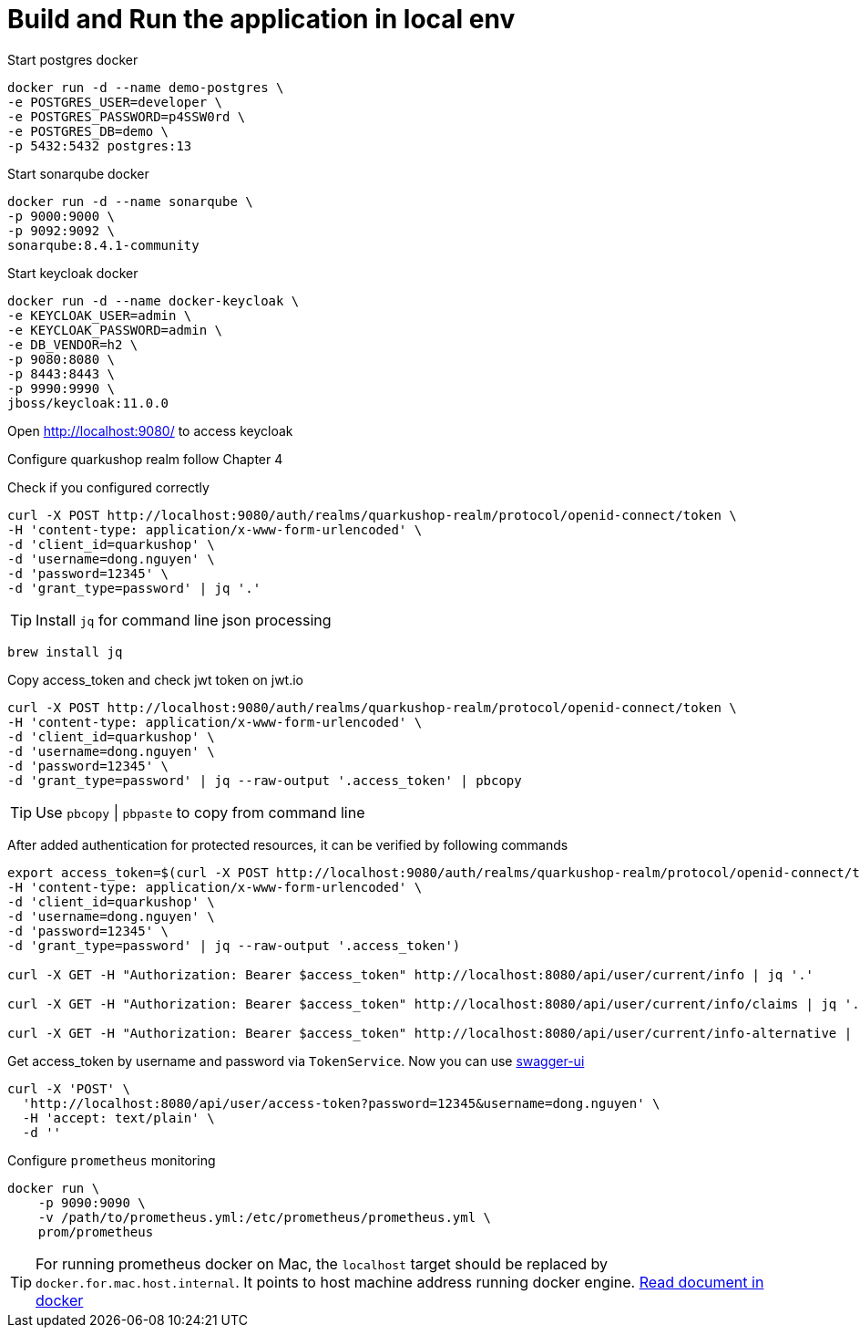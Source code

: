 = Build and Run the application in local env
:icons: font

Start postgres docker

[source,shell]
----
docker run -d --name demo-postgres \
-e POSTGRES_USER=developer \
-e POSTGRES_PASSWORD=p4SSW0rd \
-e POSTGRES_DB=demo \
-p 5432:5432 postgres:13
----

Start sonarqube docker

[source,shell]
----
docker run -d --name sonarqube \
-p 9000:9000 \
-p 9092:9092 \
sonarqube:8.4.1-community
----

Start keycloak docker

[source,shell]
----
docker run -d --name docker-keycloak \
-e KEYCLOAK_USER=admin \
-e KEYCLOAK_PASSWORD=admin \
-e DB_VENDOR=h2 \
-p 9080:8080 \
-p 8443:8443 \
-p 9990:9990 \
jboss/keycloak:11.0.0
----

Open http://localhost:9080/ to access keycloak

Configure quarkushop realm follow Chapter 4

Check if you configured correctly
[source, shell]
----
curl -X POST http://localhost:9080/auth/realms/quarkushop-realm/protocol/openid-connect/token \
-H 'content-type: application/x-www-form-urlencoded' \
-d 'client_id=quarkushop' \
-d 'username=dong.nguyen' \
-d 'password=12345' \
-d 'grant_type=password' | jq '.'
----

TIP: Install `jq` for command line json processing

[source, shell]
----
brew install jq
----

Copy access_token and check jwt token on jwt.io

[source, shell]
----
curl -X POST http://localhost:9080/auth/realms/quarkushop-realm/protocol/openid-connect/token \
-H 'content-type: application/x-www-form-urlencoded' \
-d 'client_id=quarkushop' \
-d 'username=dong.nguyen' \
-d 'password=12345' \
-d 'grant_type=password' | jq --raw-output '.access_token' | pbcopy
----

TIP: Use `pbcopy` | `pbpaste` to copy from command line

After added authentication for protected resources, it can be verified by following commands

[source, shell]
----
export access_token=$(curl -X POST http://localhost:9080/auth/realms/quarkushop-realm/protocol/openid-connect/token \
-H 'content-type: application/x-www-form-urlencoded' \
-d 'client_id=quarkushop' \
-d 'username=dong.nguyen' \
-d 'password=12345' \
-d 'grant_type=password' | jq --raw-output '.access_token')

curl -X GET -H "Authorization: Bearer $access_token" http://localhost:8080/api/user/current/info | jq '.'

curl -X GET -H "Authorization: Bearer $access_token" http://localhost:8080/api/user/current/info/claims | jq '.'

curl -X GET -H "Authorization: Bearer $access_token" http://localhost:8080/api/user/current/info-alternative | jq '.'
----

Get access_token by username and password via `TokenService`. Now you can use http://localhost:8080/api/q/swagger-ui[swagger-ui]

[source, shell]
----
curl -X 'POST' \
  'http://localhost:8080/api/user/access-token?password=12345&username=dong.nguyen' \
  -H 'accept: text/plain' \
  -d ''
----

Configure `prometheus` monitoring

[source, shell]
----
docker run \
    -p 9090:9090 \
    -v /path/to/prometheus.yml:/etc/prometheus/prometheus.yml \
    prom/prometheus
----

TIP: For running prometheus docker on Mac, the `localhost` target  should be replaced by `docker.for.mac.host.internal`. It points to host machine address running docker engine. https://docs.docker.com/config/daemon/prometheus/[Read document in docker]
